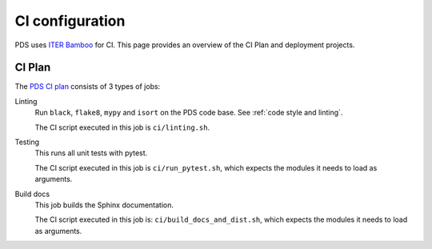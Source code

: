 .. _`ci configuration`:

CI configuration
================

PDS uses `ITER Bamboo <https://ci.iter.org/>`_ for CI. This page provides an overview
of the CI Plan and deployment projects.

CI Plan
-------

The `PDS CI plan <https://ci.iter.org/browse/IC-PYM>`_ consists of 3 types of jobs:

Linting 
    Run ``black``, ``flake8``, ``mypy`` and ``isort`` on the PDS code base.
    See :ref:`code style and linting`.

    The CI script executed in this job is ``ci/linting.sh``.

Testing
    This runs all unit tests with pytest.

    The CI script executed in this job is ``ci/run_pytest.sh``, which expects the
    modules it needs to load as arguments.

Build docs
    This job builds the Sphinx documentation.

    The CI script executed in this job is: ``ci/build_docs_and_dist.sh``, which expects the
    modules it needs to load as arguments.


.. Deployment projects
.. -------------------

.. There is currently one Bamboo deployment project for PDS:

.. `Deploy PDS-Doc <https://ci.iter.org/deploy/viewDeploymentProjectEnvironments.action?id=1908899843>`_
..     Deploy the documentation created in the `Build docs` job to `Sharepoint
..     <https://sharepoint.iter.org/departments/POP/CM/IMDesign/Code%20Documentation/PDS/index.html#>`_.

..     This deployment project runs for after each successful CI build of the PDS main
..     branch.
